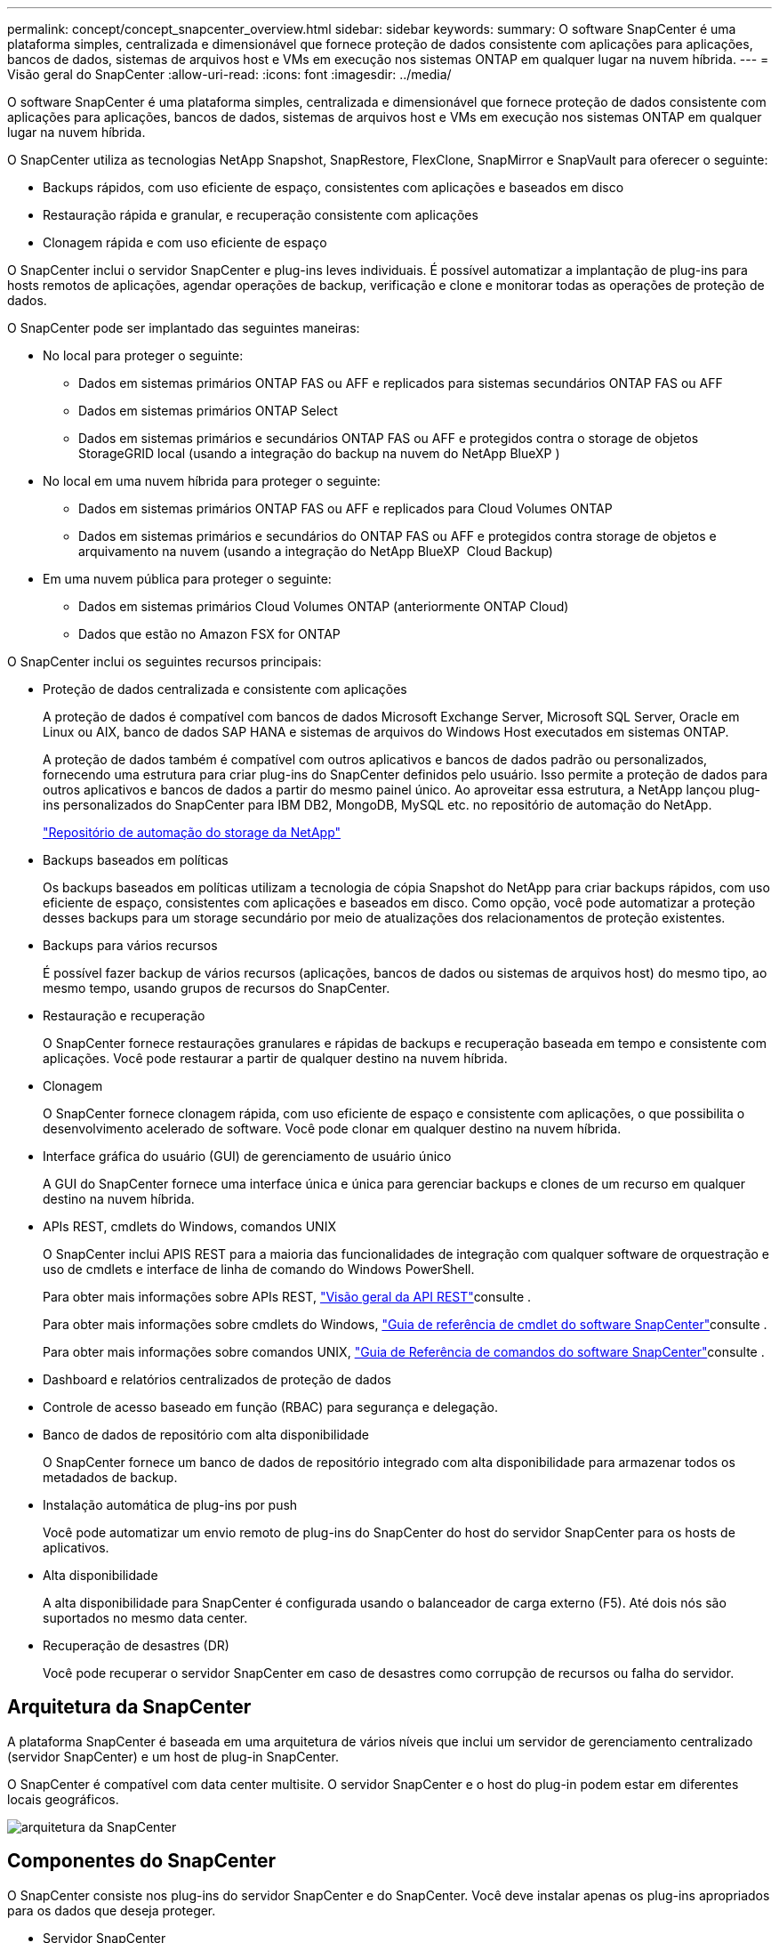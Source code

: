 ---
permalink: concept/concept_snapcenter_overview.html 
sidebar: sidebar 
keywords:  
summary: O software SnapCenter é uma plataforma simples, centralizada e dimensionável que fornece proteção de dados consistente com aplicações para aplicações, bancos de dados, sistemas de arquivos host e VMs em execução nos sistemas ONTAP em qualquer lugar na nuvem híbrida. 
---
= Visão geral do SnapCenter
:allow-uri-read: 
:icons: font
:imagesdir: ../media/


[role="lead"]
O software SnapCenter é uma plataforma simples, centralizada e dimensionável que fornece proteção de dados consistente com aplicações para aplicações, bancos de dados, sistemas de arquivos host e VMs em execução nos sistemas ONTAP em qualquer lugar na nuvem híbrida.

O SnapCenter utiliza as tecnologias NetApp Snapshot, SnapRestore, FlexClone, SnapMirror e SnapVault para oferecer o seguinte:

* Backups rápidos, com uso eficiente de espaço, consistentes com aplicações e baseados em disco
* Restauração rápida e granular, e recuperação consistente com aplicações
* Clonagem rápida e com uso eficiente de espaço


O SnapCenter inclui o servidor SnapCenter e plug-ins leves individuais. É possível automatizar a implantação de plug-ins para hosts remotos de aplicações, agendar operações de backup, verificação e clone e monitorar todas as operações de proteção de dados.

O SnapCenter pode ser implantado das seguintes maneiras:

* No local para proteger o seguinte:
+
** Dados em sistemas primários ONTAP FAS ou AFF e replicados para sistemas secundários ONTAP FAS ou AFF
** Dados em sistemas primários ONTAP Select
** Dados em sistemas primários e secundários ONTAP FAS ou AFF e protegidos contra o storage de objetos StorageGRID local (usando a integração do backup na nuvem do NetApp BlueXP )


* No local em uma nuvem híbrida para proteger o seguinte:
+
** Dados em sistemas primários ONTAP FAS ou AFF e replicados para Cloud Volumes ONTAP
** Dados em sistemas primários e secundários do ONTAP FAS ou AFF e protegidos contra storage de objetos e arquivamento na nuvem (usando a integração do NetApp BlueXP  Cloud Backup)


* Em uma nuvem pública para proteger o seguinte:
+
** Dados em sistemas primários Cloud Volumes ONTAP (anteriormente ONTAP Cloud)
** Dados que estão no Amazon FSX for ONTAP




O SnapCenter inclui os seguintes recursos principais:

* Proteção de dados centralizada e consistente com aplicações
+
A proteção de dados é compatível com bancos de dados Microsoft Exchange Server, Microsoft SQL Server, Oracle em Linux ou AIX, banco de dados SAP HANA e sistemas de arquivos do Windows Host executados em sistemas ONTAP.

+
A proteção de dados também é compatível com outros aplicativos e bancos de dados padrão ou personalizados, fornecendo uma estrutura para criar plug-ins do SnapCenter definidos pelo usuário. Isso permite a proteção de dados para outros aplicativos e bancos de dados a partir do mesmo painel único. Ao aproveitar essa estrutura, a NetApp lançou plug-ins personalizados do SnapCenter para IBM DB2, MongoDB, MySQL etc. no repositório de automação do NetApp.

+
https://automationstore.netapp.com/home.shtml["Repositório de automação do storage da NetApp"^]

* Backups baseados em políticas
+
Os backups baseados em políticas utilizam a tecnologia de cópia Snapshot do NetApp para criar backups rápidos, com uso eficiente de espaço, consistentes com aplicações e baseados em disco. Como opção, você pode automatizar a proteção desses backups para um storage secundário por meio de atualizações dos relacionamentos de proteção existentes.

* Backups para vários recursos
+
É possível fazer backup de vários recursos (aplicações, bancos de dados ou sistemas de arquivos host) do mesmo tipo, ao mesmo tempo, usando grupos de recursos do SnapCenter.

* Restauração e recuperação
+
O SnapCenter fornece restaurações granulares e rápidas de backups e recuperação baseada em tempo e consistente com aplicações. Você pode restaurar a partir de qualquer destino na nuvem híbrida.

* Clonagem
+
O SnapCenter fornece clonagem rápida, com uso eficiente de espaço e consistente com aplicações, o que possibilita o desenvolvimento acelerado de software. Você pode clonar em qualquer destino na nuvem híbrida.

* Interface gráfica do usuário (GUI) de gerenciamento de usuário único
+
A GUI do SnapCenter fornece uma interface única e única para gerenciar backups e clones de um recurso em qualquer destino na nuvem híbrida.

* APIs REST, cmdlets do Windows, comandos UNIX
+
O SnapCenter inclui APIS REST para a maioria das funcionalidades de integração com qualquer software de orquestração e uso de cmdlets e interface de linha de comando do Windows PowerShell.

+
Para obter mais informações sobre APIs REST, https://docs.netapp.com/us-en/snapcenter/sc-automation/overview_rest_apis.html["Visão geral da API REST"]consulte .

+
Para obter mais informações sobre cmdlets do Windows, https://library.netapp.com/ecm/ecm_download_file/ECMLP2885482["Guia de referência de cmdlet do software SnapCenter"^]consulte .

+
Para obter mais informações sobre comandos UNIX, https://library.netapp.com/ecm/ecm_download_file/ECMLP2885486["Guia de Referência de comandos do software SnapCenter"^]consulte .

* Dashboard e relatórios centralizados de proteção de dados
* Controle de acesso baseado em função (RBAC) para segurança e delegação.
* Banco de dados de repositório com alta disponibilidade
+
O SnapCenter fornece um banco de dados de repositório integrado com alta disponibilidade para armazenar todos os metadados de backup.

* Instalação automática de plug-ins por push
+
Você pode automatizar um envio remoto de plug-ins do SnapCenter do host do servidor SnapCenter para os hosts de aplicativos.

* Alta disponibilidade
+
A alta disponibilidade para SnapCenter é configurada usando o balanceador de carga externo (F5). Até dois nós são suportados no mesmo data center.

* Recuperação de desastres (DR)
+
Você pode recuperar o servidor SnapCenter em caso de desastres como corrupção de recursos ou falha do servidor.





== Arquitetura da SnapCenter

A plataforma SnapCenter é baseada em uma arquitetura de vários níveis que inclui um servidor de gerenciamento centralizado (servidor SnapCenter) e um host de plug-in SnapCenter.

O SnapCenter é compatível com data center multisite. O servidor SnapCenter e o host do plug-in podem estar em diferentes locais geográficos.

image::../media/snapcenter_architecture.gif[arquitetura da SnapCenter]



== Componentes do SnapCenter

O SnapCenter consiste nos plug-ins do servidor SnapCenter e do SnapCenter. Você deve instalar apenas os plug-ins apropriados para os dados que deseja proteger.

* Servidor SnapCenter
* Pacote de plug-ins do SnapCenter para Windows, que inclui os seguintes plug-ins:
+
** Plug-in do SnapCenter para Microsoft SQL Server
** Plug-in do SnapCenter para Microsoft Windows
** Plug-in do SnapCenter para Microsoft Exchange Server
** Plug-in do SnapCenter para banco de dados SAP HANA


* Pacote de plug-ins do SnapCenter para Linux, que inclui os seguintes plug-ins:
+
** Plug-in SnapCenter para banco de dados Oracle
** Plug-in do SnapCenter para banco de dados SAP HANA
** Plug-in do SnapCenter para UNIX
+

NOTE: O plug-in SnapCenter para UNIX não é um plug-in autônomo e não pode ser instalado de forma independente. Esse plug-in é instalado automaticamente quando você instala o plug-in do SnapCenter para banco de dados Oracle ou o plug-in do SnapCenter para banco de dados SAP HANA.



* Pacote de plug-ins do SnapCenter para AIX, que inclui os seguintes plug-ins:
+
** Plug-in SnapCenter para banco de dados Oracle
** Plug-in do SnapCenter para UNIX
+

NOTE: O plug-in SnapCenter para UNIX não é um plug-in autônomo e não pode ser instalado de forma independente. Esse plug-in é instalado automaticamente quando você instala o plug-in do SnapCenter para o banco de dados Oracle.



* Plug-ins personalizados do SnapCenter
+
Os plug-ins personalizados são compatíveis com a comunidade e podem ser baixados do https://automationstore.netapp.com/home.shtml["Repositório de automação do storage da NetApp"^].



O plug-in do SnapCenter para VMware vSphere, antigo agente de dados da NetApp, é um dispositivo virtual autônomo que suporta operações de proteção de dados da SnapCenter em bancos de dados virtualizados e sistemas de arquivos.



== Servidor SnapCenter

O servidor SnapCenter inclui um servidor da Web, uma interface de usuário centralizada baseada em HTML5, cmdlets do PowerShell, APIs REST e o repositório SnapCenter.

O SnapCenter permite alta disponibilidade e dimensionamento horizontal em vários servidores SnapCenter em uma única interface de usuário. Você pode obter alta disponibilidade usando o balanceador de carga externo (F5). Para ambientes maiores com milhares de hosts, adicionar vários servidores SnapCenter pode ajudar a equilibrar a carga.

* Se você estiver usando o pacote de plug-ins do SnapCenter para Windows, o agente host será executado no host de plug-ins do SnapCenter Server e do Windows. O agente host executa as programações nativamente no host remoto do Windows ou, para Microsoft SQL Servers, a programação é executada na instância SQL local.
+
O servidor SnapCenter se comunica com os plug-ins do Windows por meio do agente host.

* Se você estiver usando o pacote de plug-ins do SnapCenter para Linux ou o pacote de plug-ins do SnapCenter para AIX, as programações serão executadas no servidor SnapCenter como programações de tarefas do Windows.
+
** Para o plug-in do SnapCenter para banco de dados Oracle, o agente host que é executado no host do servidor SnapCenter se comunica com o SnapCenter Plug-in Loader (SPL) que é executado no host Linux ou AIX para executar diferentes operações de proteção de dados.
** Para plug-in do SnapCenter para banco de dados SAP HANA e plug-ins personalizados do SnapCenter, o servidor SnapCenter se comunica com esses plug-ins por meio do agente SCCore que é executado no host.




O servidor SnapCenter e os plug-ins se comunicam com o agente host usando HTTPS.

As informações sobre as operações do SnapCenter são armazenadas no repositório do SnapCenter.



== Plug-ins do SnapCenter

Cada plug-in do SnapCenter é compatível com ambientes, bancos de dados e aplicações específicos.

|===
| Nome do plug-in | Incluído no pacote de instalação | Requer outros plug-ins | Instalado no host | Plataforma suportada 


 a| 
Plug-in para SQL Server
 a| 
Pacote de plug-ins para Windows
 a| 
Plug-in para Windows
 a| 
Host do SQL Server
 a| 
Windows



 a| 
Plug-in para Windows
 a| 
Pacote de plug-ins para Windows
 a| 
 a| 
Host Windows
 a| 
Windows



 a| 
Plug-in para Exchange
 a| 
Pacote de plug-ins para Windows
 a| 
Plug-in para Windows
 a| 
Host do Exchange Server
 a| 
Windows



 a| 
Plug-in para Oracle Database
 a| 
Pacote de plug-ins para Linux e pacote de plug-ins para AIX
 a| 
Plug-in para UNIX
 a| 
Host Oracle
 a| 
Linux ou AIX



 a| 
Plug-in para banco de dados SAP HANA
 a| 
Pacote de plug-ins para Linux e pacote de plug-ins para Windows
 a| 
Plug-in para UNIX ou Plug-in para Windows
 a| 
Host cliente HDBSQL
 a| 
Linux ou Windows



 a| 
Plug-ins personalizados
 a| 
https://automationstore.netapp.com/home.shtml["Repositório de automação do storage da NetApp"^]
 a| 
Para backups do sistema de arquivos, Plug-in para Windows
 a| 
Host de aplicativo personalizado
 a| 
Linux ou Windows

|===

NOTE: O plug-in do SnapCenter para VMware vSphere é compatível com operações de backup e restauração consistentes com VM e falhas para máquinas virtuais (VMs), armazenamentos de dados e discos de máquinas virtuais (VMDKs), além de oferecer suporte aos plug-ins específicos da aplicação SnapCenter para proteger operações de backup e restauração consistentes com aplicações para bancos de dados e sistemas de arquivos virtualizados.

Para usuários do SnapCenter 4.1.1, a documentação do plug-in do SnapCenter para VMware vSphere 4.1.1 tem informações sobre como proteger bancos de dados virtualizados e sistemas de arquivos. Para usuários do SnapCenter 4,2.x, o Agente de dados do NetApp 1,0 e 1,0.1, a documentação tem informações sobre como proteger bancos de dados virtualizados e sistemas de arquivos usando o plug-in do SnapCenter para VMware vSphere fornecido pelo dispositivo virtual NetApp Data Broker baseado em Linux (formato Open Virtual Appliance). Para usuários que usam o SnapCenter 4,3 ou posterior, o https://docs.netapp.com/us-en/sc-plugin-vmware-vsphere/index.html["Plug-in do SnapCenter para documentação do VMware vSphere"^] tem informações sobre como proteger bancos de dados virtualizados e sistemas de arquivos usando o plug-in SnapCenter baseado em Linux para o dispositivo virtual VMware vSphere (formato Open Virtual Appliance).



=== Plug-in do SnapCenter para recursos do Microsoft SQL Server

* Automatiza operações de backup, restauração e clone com reconhecimento de aplicações para bancos de dados Microsoft SQL Server em seu ambiente SnapCenter.
* Suporta bancos de dados Microsoft SQL Server em VMDK e LUNs de mapeamento de dispositivo bruto (RDM) quando você implementa o plug-in SnapCenter para VMware vSphere e Registra o plug-in com o SnapCenter
* É compatível apenas com o provisionamento de compartilhamentos SMB. Não é fornecido suporte para fazer backup de bancos de dados SQL Server em compartilhamentos SMB.
* Suporta a importação de backups do SnapManager para Microsoft SQL Server para SnapCenter.




=== Plug-in do SnapCenter para recursos do Microsoft Windows

* Habilita a proteção de dados com reconhecimento de aplicativos para outros plug-ins que estão sendo executados em hosts do Windows em seu ambiente SnapCenter
* Automatiza operações de backup, restauração e clone com reconhecimento de aplicações para sistemas de arquivos da Microsoft em seu ambiente SnapCenter
* É compatível com o provisionamento de storage, a consistência da cópia Snapshot e a exigência de espaço para hosts do Windows
+

NOTE: O Plug-in para Windows provisiona compartilhamentos SMB e sistemas de arquivos do Windows em LUNs físicos e RDM, mas não suporta operações de backup para sistemas de arquivos do Windows em compartilhamentos SMB.





=== Plug-in do SnapCenter para recursos do Microsoft Exchange Server

* Automatiza as operações de backup e restauração com reconhecimento de aplicativos para bancos de dados do Microsoft Exchange Server e grupos de disponibilidade de banco de dados (DAGs) em seu ambiente SnapCenter
* Suporta servidores Exchange virtualizados em LUNs RDM quando você implementa o plug-in SnapCenter para VMware vSphere e Registra o plug-in com o SnapCenter




=== Plug-in do SnapCenter para recursos de banco de dados Oracle

* Automatiza operações de backup, restauração, recuperação, verificação, montagem, desmontagem e clone com reconhecimento de aplicações para bancos de dados Oracle em seu ambiente SnapCenter
* Suporta bancos de dados Oracle para SAP, no entanto, a integração SAP BR*Tools não é fornecida




=== Plug-in do SnapCenter para recursos UNIX

* Permite que o Plug-in para Oracle Database execute operações de proteção de dados em bancos de dados Oracle, manipulando a pilha de armazenamento de host subjacente em sistemas Linux ou AIX
* Dá suporte aos protocolos NFS (Network File System) e SAN (Storage Area Network) em um sistema de storage que esteja executando o ONTAP.
* Para sistemas Linux, os bancos de dados Oracle em VMDK e LUNs RDM são suportados quando você implementa o plug-in SnapCenter para VMware vSphere e Registra o plug-in com o SnapCenter.
* Suporta Mount Guard para AIX em sistemas de arquivos SAN e layout LVM.
* Suporta o Enhanced Journaled File System (JFS2) com Registro em linha em sistemas de arquivos SAN e layout LVM apenas para sistemas AIX.
+
Dispositivos nativos SAN, sistemas de arquivos e layouts LVM criados em dispositivos SAN são suportados.





=== Plug-in do SnapCenter para recursos de banco de dados SAP HANA

* Automatiza o backup, a restauração e a clonagem com reconhecimento de aplicações de bancos de dados SAP HANA em seu ambiente SnapCenter




=== Recursos de plug-ins personalizados do SnapCenter

* Oferece suporte a plug-ins personalizados para gerenciar aplicativos ou bancos de dados que não são compatíveis com outros plug-ins do SnapCenter. Plug-ins personalizados não são fornecidos como parte da instalação do SnapCenter.
* Suporta a criação de cópias espelhadas de conjuntos de backup em outro volume e a execução de replicação de backup disco para disco.
* Suporta ambientes Windows e Linux. Em ambientes Windows, aplicativos personalizados por meio de plug-ins personalizados podem, opcionalmente, utilizar o plug-in SnapCenter para Microsoft Windows para fazer backups consistentes com o sistema de arquivos.


Exemplos de plug-in personalizados MySQL, DB2 e MongoDB para software SnapCenter podem ser baixados do https://automationstore.netapp.com/home.shtml["Repositório de automação do storage da NetApp"^].


NOTE: Os plug-ins personalizados MySQL, DB2 e MongoDB são compatíveis apenas com as comunidades NetApp.

O NetApp suporta a capacidade de criar e usar plug-ins personalizados; no entanto, os plug-ins personalizados criados não são suportados pelo NetApp.

Para obter mais informações, consulte link:../protect-scc/concept_develop_a_plug_in_for_your_application.html["Desenvolva um plug-in para sua aplicação"]



== Repositório SnapCenter

O repositório do SnapCenter, às vezes chamado de banco de dados NSM, armazena informações e metadados para cada operação do SnapCenter.

O banco de dados do repositório do servidor MySQL é instalado por padrão quando você instala o servidor SnapCenter. Se o servidor MySQL já estiver instalado e você estiver fazendo uma nova instalação do servidor SnapCenter, você deve desinstalar o servidor MySQL.

O SnapCenter suporta o MySQL Server 5.7.25 ou posterior como o banco de dados de repositório do SnapCenter. Se você estava usando uma versão anterior do servidor MySQL com uma versão anterior do SnapCenter, durante a atualização do SnapCenter, o servidor MySQL é atualizado para 5.7.25 ou posterior.

O repositório do SnapCenter armazena as seguintes informações e metadados:

* Metadados de backup, clone, restauração e verificação
* Informações sobre relatórios, trabalhos e eventos
* Informações de host e plug-in
* Detalhes de função, usuário e permissão
* Informações de conexão do sistema de armazenamento

